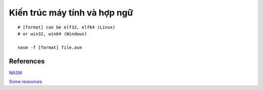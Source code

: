 =============================
Kiến trúc máy tính và hợp ngữ
=============================

::

        # [format] can be elf32, elf64 (Linux)
        # or win32, win64 (Windows)

        nasm -f [format] file.asm

References
==========

`NASM
<http://www.nasm.us/>`_

`Some resources
<https://www.csee.umbc.edu/portal/help/nasm/>`_
